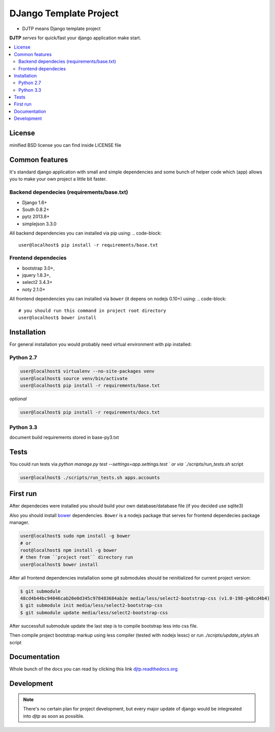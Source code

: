 DJango Template Project
=======================
.. image:: https://travis-ci.org/tarvitz/djtp.svg?branch=master
    :target: https://travis-ci.org/tarvitz/djtp


* DJTP means Django template project

**DJTP** *serves* for quick/fast your django application make start.

.. contents:: :local:
    :depth: 2

License
~~~~~~~
minified BSD license you can find inside LICENSE file

Common features
~~~~~~~~~~~~~~~
It's standard django application with small and simple dependencies and some
bunch of helper code which (app) allows you to make your own project a little bit faster.


Backend dependecies (requirements/base.txt)
```````````````````````````````````````````
* Django 1.6+
* South 0.8.2+
* pytz 2013.8+
* simplejson 3.3.0

All backend dependencies you can installed via pip using:
.. code-block::

    user@localhost$ pip install -r requirements/base.txt

Frontend dependecies
````````````````````
* bootstrap 3.0+,
* jquery 1.8.3+,
* select2 3.4.3+
* noty 2.1.0+

All frontend dependencies you can installed via ``bower`` (it depens on nodejs 0.10+) using:
.. code-block::

    # you should run this command in project root directory
    user@localhost$ bower install


Installation
~~~~~~~~~~~~
For general installation you would probably need virtual environment with pip
installed:

Python 2.7
``````````
.. code-block:: bash

   user@localhost$ virtualenv --no-site-packages venv
   user@localhost$ source venv/bin/activate
   user@localhost$ pip install -r requirements/base.txt

*optional*

.. code-block:: bash

   user@localhost$ pip install -r requirements/docs.txt

Python 3.3
``````````
document build requirements stored in base-py3.txt

.. code-block:: bash
   user@localhost$ virtualenv --no-site-packages venv3
   user@localhost$ source venv3/bin/activate
   user@localhost$ pip install -r requirements/py3.txt



Tests
~~~~~
You could run tests via `python manage.py test --settings=app.settings.test `
or via `./scripts/run_tests.sh` script

.. code-block:: bash

   user@localhost$ ./scripts/run_tests.sh apps.accounts

First run
~~~~~~~~~
After dependecies were installed you should build your own
database/database file (if you decided use sqlite3)

.. code-block:: bash
    (venv) user@localhost$ mkdir db
    (venv) user@localhost$ python ./manage.py syncdb --migrate

Also you should install `bower <https://www.npmjs.org/package/bower>`_ dependencies.
``Bower`` is a nodejs package that serves for frontend dependecies package manager.

.. code-block:: bash

    user@localhost$ sudo npm install -g bower
    # or
    root@localhost$ npm install -g bower
    # then from ``project root`` directory run
    user@localhost$ bower install

After all frontend dependencies installation some git submodules should be reinitialized for
current project version:

.. code-block:: bash

    $ git submodule
    48cd4b44bc94046cab20e0d345c978483684ab2e media/less/select2-bootstrap-css (v1.0-198-g48cd4b4)
    $ git submodule init media/less/select2-bootstrap-css
    $ git submodule update media/less/select2-bootstrap-css

After successfull submodule update the last step is to compile bootstrap less into css file.

Then compile project bootstrap markup using less compiler (tested with nodejs lessc)
or run `./scripts/update_styles.sh` script

.. code-block:: bash
    (venv) user@localhost$ lessc --yui-compress --no-color media/less/bootstrap.less > media/css/bootstrap.css


Documentation
~~~~~~~~~~~~~
Whole bunch of the docs you can read by clicking this link
`djtp.readthedocs.org <http://djtp.readthedocs.org>`_


Development
~~~~~~~~~~~

.. note::

    There's no certain plan for project development, but every major update of django
    would be integreated into `djtp` as soon as possible.